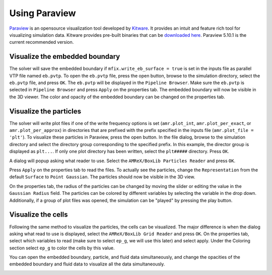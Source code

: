Using Paraview
==============

`Paraview <https://www.paraview.org/>`_ is an opensource visualization tool
developed by `Kitware <https://www.kitware.com/>`_. It provides an intuit and
feature rich tool for visualizing simulation data. Kitware provides pre-built
binaries that can be `downloaded here <https://www.paraview.org/download/>`_.
Paraview 5.10.1 is the current recommended version.

Visualize the embedded boundary
-------------------------------

The solver will save the embedded boundary if ``mfix.write_eb_surface = true``
is set in the inputs file as parallel VTP file named ``eb.pvtp``.
To open the ``eb.pvtp`` file, press the open button, browse to the simulation
directory, select the ``eb.pvtp`` file, and press ``OK``. The ``eb.pvtp`` will
be displayed in the ``Pipeline Browser``. Make sure the ``eb.pvtp`` is selected
in ``Pipeline Browser`` and press ``Apply`` on the properties tab. The embedded
boundary will now be visible in the 3D viewer. The color and opacity of the
embedded boundary can be changed on the properties tab.

.. image:: /getting_started/images/paraview_eb.png


Visualize the particles
-----------------------

The solver will write plot files if one of the write frequency options is set
(``amr.plot_int``, ``amr.plot_per_exact``, or ``amr.plot_per_approx``) in
directories that are prefixed with the prefix specified in the inputs file
(``amr.plot_file = 'plt'``). To visualize these particles in Paraview, press
the open button. In the file dialog, browse to the simulation directory and
select the directory group corresponding to the specified prefix. In this
example, the director group is displayed as ``plt...``. If only one plot
directory has been written, select the ``plt#####`` directory. Press ``OK``.

.. image:: /getting_started/images/paraview_browse_plt.png

A dialog will popup asking what reader to use. Select the
``AMReX/BoxLib Particles Reader`` and press ``OK``.

.. image:: /getting_started/images/paraview_reader.png

Press ``Apply`` on the properties tab to read the files. To actually see the
particles, change the ``Representation`` from the default ``Surface`` to
``Point Gaussian``. The particles should now be visible in the 3D view.

.. image:: /getting_started/images/paraview_pt_gauss.png

On the properties tab, the radius of the particles can be changed by moving the
slider or editing the value in the ``Gaussian Radius`` field. The particles can
be colored by different variables by selecting the variable in the drop down.
Additionally, if a group of plot files was opened, the simulation can be
"played" by pressing the play button.

Visualize the cells
-------------------

Following the same method to visualize the particles, the cells can be
visualized. The major difference is when the dialog asking what read to use
is displayed, select the ``AMReX/BoxLib Grid Reader`` and press ``OK``. On the
properties tab, select which variables to read (make sure to select ``ep_g``,
we will use this later) and select apply.  Under the Coloring section select
``ep_g`` to color the cells by this value.

.. image:: /getting_started/images/paraview_cells.png

You can open the embedded boundary, particle, and fluid data simultaneously,
and change the opacities of the embedded boundary and fluid data to visualize
all the data simultaneously.

.. image:: /getting_started/images/paraview_all.png
